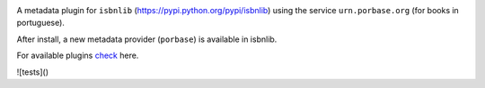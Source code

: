 .. image:: https://coveralls.io/repos/github/xlcnd/isbnlib-porbase/badge.svg?branch=dev
    :target: https://coveralls.io/github/xlcnd/isbnlib-porbase?branch=dev
    :alt: Coverage Status

.. image:: https://github.com/xlcnd/isbnlib-porbase/workflows/tests/badge.svg
    :target: https://github.com/xlcnd/isbnlib-porbase/actions
    :alt: Built Status

.. image:: https://travis-ci.org/xlcnd/isbnlib-porbase.svg?branch=dev
    :target: https://travis-ci.org/xlcnd/isbnlib-porbase
    :alt: Built Status

.. image:: https://ci.appveyor.com/api/projects/status/github/xlcnd/isbnlib-porbase?branch=dev&svg=true
    :target: https://ci.appveyor.com/project/xlcnd/isbnlib-porbase
    :alt: Windows Built Status

.. image:: https://img.shields.io/github/issues/xlcnd/isbnlib-porbase/bug.svg?label=bugs&style=flat
    :target: https://github.com/xlcnd/isbnlib-porbase/labels/bug
    :alt: Bugs

.. image:: https://img.shields.io/pypi/dm/isbnlib-porbase.svg?style=flat
    :target: https://pypi.org/project/isbnlib-porbase/
    :alt: PYPI Downloads



A metadata plugin for ``isbnlib`` (https://pypi.python.org/pypi/isbnlib) using the service ``urn.porbase.org`` (for books in portuguese).

After install, a new metadata provider (``porbase``) is available in isbnlib.

For available plugins check_ here.



.. _check: https://pypi.python.org/pypi?%3Aaction=search&term=isbnlib_&submit=search



![tests]()

